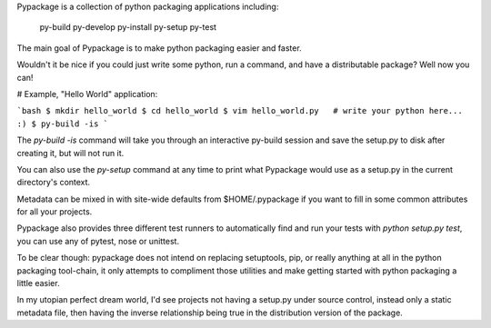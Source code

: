 Pypackage is a collection of python packaging applications including:

    py-build
    py-develop
    py-install
    py-setup
    py-test

The main goal of Pypackage is to make python packaging easier and faster.

Wouldn't it be nice if you could just write some python, run a command, and
have a distributable package? Well now you can!

# Example, "Hello World" application:

```bash
$ mkdir hello_world
$ cd hello_world
$ vim hello_world.py   # write your python here... :)
$ py-build -is
```

The `py-build -is` command will take you through an interactive py-build
session and save the setup.py to disk after creating it, but will not run it.

You can also use the `py-setup` command at any time to print what Pypackage
would use as a setup.py in the current directory's context.

Metadata can be mixed in with site-wide defaults from $HOME/.pypackage if you
want to fill in some common attributes for all your projects.

Pypackage also provides three different test runners to automatically find and
run your tests with `python setup.py test`, you can use any of pytest, nose or
unittest.

To be clear though: pypackage does not intend on replacing setuptools, pip, or
really anything at all in the python packaging tool-chain, it only attempts to
compliment those utilities and make getting started with python packaging a
little easier.

In my utopian perfect dream world, I'd see projects not having a setup.py under
source control, instead only a static metadata file, then having the inverse
relationship being true in the distribution version of the package.

